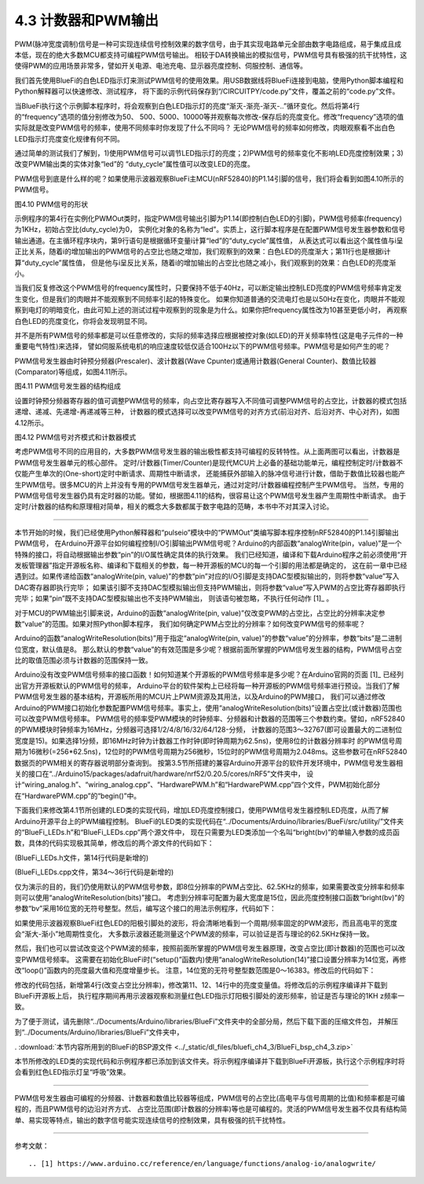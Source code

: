 ===========================
4.3 计数器和PWM输出
===========================

PWM(脉冲宽度调制)信号是一种可实现连续信号控制效果的数字信号，由于其实现电路单元全部由数字电路组成，易于集成且成本低，现在的绝大多数MCU都支持可编程PWM信号输出。
相较于DA转换输出的模拟信号，PWM信号具有极强的抗干扰特性，这使得PWM的应用场景非常多，譬如开关电源、电池充电、显示器亮度控制、伺服控制、通信等。

我们首先使用BlueFi的白色LED指示灯来测试PWM信号的使用效果。用USB数据线将BlueFi连接到电脑，使用Python脚本编程和Python解释器可以快速修改、测试程序，
将下面的示例代码保存到“/CIRCUITPY/code.py”文件，覆盖之前的“code.py”文件。

.. code-block::  python
  :linenos:

  import time
  import board
  from pulseio import PWMOut
  led = PWMOut(board.WHITELED, frequency=1000, duty_cycle=0)

  while True:
    for i in range(100):
      if i < 50:
        led.duty_cycle = int(i * 2 * 65535 / 100)  # Up
      else:
        led.duty_cycle = 65535 - int((i - 50) * 2 * 65535 / 100)  # Down
      time.sleep(0.01)

当BlueFi执行这个示例脚本程序时，将会观察到白色LED指示灯的亮度“渐灭-渐亮-渐灭-..”循环变化。然后将第4行的“frequency”选项的值分别修改为50、
500、5000、10000等并观察每次修改-保存后的亮度变化。修改“frequency”选项的值实际就是改变PWM信号的频率，使用不同频率时你发现了什么不同吗？
无论PWM信号的频率如何修改，肉眼观察看不出白色LED指示灯亮度变化规律有何不同。

通过简单的测试我们了解到，1)使用PWM信号可以调节LED指示灯的亮度；2)PWM信号的频率变化不影响LED亮度控制效果；3)改变PWM输出类的实体对象“led”的
“duty_cycle”属性值可以改变LED的亮度。

PWM信号到底是什么样的呢？如果使用示波器观察BlueFi主MCU(nRF52840)的P1.14引脚的信号，我们将会看到如图4.10所示的PWM信号。

.. image:: ../_static/images/c4/pwm_signal_feature.jpg
  :scale: 25%
  :align: center

图4.10  PWM信号的形状

示例程序的第4行在实例化PWMOut类时，指定PWM信号输出引脚为P1.14(即控制白色LED的引脚)，PWM信号频率(frequency)为1KHz，初始占空比(duty_cycle)为0，
实例化对象的名称为“led”。实质上，这行脚本程序是在配置PWM信号发生器参数和信号输出通道。在主循环程序块内，第9行语句是根据循环变量i计算“led”的“duty_cycle”属性值，
从表达式可以看出这个属性值与i呈正比关系，随着i的增加输出的PWM信号的占空比也随之增加，我们观察到的效果：白色LED的亮度渐大；第11行也是根据i计算“duty_cycle”属性值，
但是他与i呈反比关系，随着i的增加输出的占空比也随之减小，我们观察到的效果：白色LED的亮度渐小。

当我们反复修改这个PWM信号的frequency属性时，只要保持不低于40Hz，可以断定输出控制LED亮度的PWM信号频率肯定发生变化，但是我们的肉眼并不能观察到不同频率引起的特殊变化。
如果你知道普通的交流电灯也是以50Hz在变化，肉眼并不能观察到电灯的明暗变化，由此可知上述的测试过程中观察到的现象是为什么。如果你把frequency属性改为10甚至更低小时，
再观察白色LED的亮度变化，你将会发现明显不同。

并不是所有PWM信号的频率都是可以任意修改的，实际的频率选择应根据被控对象(如LED)的开关频率特性(这是电子元件的一种重要电气特性)来选择，
譬如伺服系统电机的响应速度较低仅适合100Hz以下的PWM信号频率。PWM信号是如何产生的呢？

PWM信号发生器由时钟预分频器(Prescaler)、波计数器(Wave Cpunter)或通用计数器(General Counter)、数值比较器(Comparator)等组成，如图4.11所示。

.. image:: ../_static/images/c4/pwm_generator_structure.jpg
  :scale: 32%
  :align: center

图4.11  PWM信号发生器的结构组成

设置时钟预分频器寄存器的值可调整PWM信号的频率，向占空比寄存器写入不同值可调整PWM信号的占空比，计数器的模式包括递增、递减、先递增-再递减等三种，
计数器的模式选择可以改变PWM信号的对齐方式(前沿对齐、后沿对齐、中心对齐)，如图4.12所示。

.. image:: ../_static/images/c4/pwm_signal_align_mode.jpg
  :scale: 36%
  :align: center

图4.12  PWM信号对齐模式和计数器模式

考虑PWM信号不同的应用目的，大多数PWM信号发生器的输出极性都支持可编程的反转特性。从上面两图可以看出，计数器是PWM信号发生器单元的核心部件。
定时/计数器(Timer/Counter)是现代MCU片上必备的基础功能单元，编程控制定时/计数器不仅能产生单次的(One-short)定时中断请求、周期性中断请求，
还能捕获外部输入的脉冲信号进行计数，借助于数值比较器也能产生PWM信号。很多MCU的片上并没有专用的PWM信号发生器单元，通过对定时/计数器编程控制产生PWM信号。
当然，专用的PWM信号信号发生器仍具有定时器的功能。譬如，根据图4.11的结构，很容易让这个PWM信号发生器产生周期性中断请求。
由于定时/计数器的结构和原理相对简单，相关的概念大多数都属于数字电路的范畴，本书中不对其深入讨论。

-------------------------

本节开始的时候，我们已经使用Python解释器和“pulseio”模块中的“PWMOut”类编写脚本程序控制nRF52840的P1.14引脚输出PWM信号，
在Arduino开源平台如何编程控制I/O引脚输出PWM信号呢？Arduino的内部函数“analogWrite(pin，value)”是一个特殊的接口，将自动根据输出参数“pin”的I/O属性确定具体的执行效果。
我们已经知道，编译和下载Arduino程序之前必须使用“开发板管理器”指定开源板名称、编译和下载相关的参数，每一种开源板的MCU的每一个引脚的用法都是确定的，
这在前一章中已经遇到过。如果传递给函数“analogWrite(pin, value)”的参数“pin”对应的I/O引脚是支持DAC型模拟输出的，则将参数“value”写入DAC寄存器即执行完毕；
如果该引脚不支持DAC型模拟输出但支持PWM输出，则将参数“value”写入PWM的占空比寄存器即执行完毕；如果“pin”既不支持DAC型模拟输出也不支持PWM输出，
则该语句被忽略，不执行任何动作 [1]_ 。

对于MCU的PWM输出引脚来说，Arduino的函数“analogWrite(pin, value)”仅改变PWM的占空比，占空比的分辨率决定参数“value”的范围。如果对照Python脚本程序，
我们如何确定PWM占空比的分辨率？如何改变PWM信号的频率呢？

Arduino的函数“analogWriteResolution(bits)”用于指定“analogWrite(pin, value)”的参数“value”的分辨率，参数“bits”是二进制位宽度，默认值是8。
那么默认的参数“value”的有效范围是多少呢？根据前面所掌握的PWM信号发生器的结构，PWM信号占空比的取值范围必须与计数器的范围保持一致。

Arduino没有改变PWM信号频率的接口函数！如何知道某个开源板的PWM信号频率是多少呢？在Arduino官网的页面 [1]_ 已经列出官方开源板默认的PWM信号的频率，
Arduino平台的软件架构上已经将每一种开源板的PWM信号频率进行预设。当我们了解PWM信号发生器的基本结构，开源板所用的MCU片上PWM资源及其用法，以及Arduino的PWM接口，
我们可以通过修改Arduino的PWM接口初始化参数配置PWM信号频率。事实上，使用“analogWriteResolution(bits)”设置占空比(或计数器)范围也可以改变PWM信号频率。
PWM信号的频率受PWM模块的时钟频率、分频器和计数器的范围等三个参数约束。譬如，nRF52840的PWM模块时钟频率为16MHz，分频器可选择1/2/4/8/16/32/64/128-分频，
计数器的范围3～32767(即可设置最大的二进制位宽度是15)。如果选择1分频，即16MHz时钟为计数器工作时钟(即时钟周期为62.5ns)，使用8位的计数器分辨率时
的PWM信号周期为16微秒(=256*62.5ns)，12位时的PWM信号周期为256微秒，15位时的PWM信号周期为2.048ms。这些参数可在nRF52840数据页的PWM相关的寄存器说明部分查询到。
按第3.5节所搭建的兼容Arduino开源平台的软件开发环境中，PWM信号发生器相关的接口在“../Arduino15/packages/adafruit/hardware/nrf52/0.20.5/cores/nRF5”文件夹中，
设计“wiring_analog.h”、“wiring_analog.cpp”、“HardwarePWM.h”和“HardwarePWM.cpp”四个文件，PWM初始化部分在“HardwarePWM.cpp”的“begin()”中。

下面我们来修改第4.1节所创建的LED类的实现代码，增加LED亮度控制接口，使用PWM信号发生器控制LED亮度，从而了解Arduino开源平台上的PWM编程控制。
BlueFi的LED类的实现代码在“../Documents/Arduino/libraries/BueFi/src/utility/”文件夹的“BlueFi_LEDs.h”和“BlueFi_LEDs.cpp”两个源文件中，
现在只需要为LED类添加一个名叫“bright(bv)”的单输入参数的成员函数，具体的代码实现极其简单，修改后的两个源文件的代码如下：


(BlueFi_LEDs.h文件，第14行代码是新增的)

.. code-block::  c
  :linenos:

  #ifndef ___BLUEFI_LEDS_H_
  #define ___BLUEFI_LEDS_H_

  #include <Arduino.h>

  class LED {
    public:
      LED(uint8_t pin);
      uint8_t getAttachPin(void);
      void on(void);
      void off(void);
      void toggle(void);
      bool state(void);
      void bright(uint16_t bv); // set LED brightness

  private:
      bool __isInited;
      bool __state;
      uint8_t __pin;
  };

  #endif // ___BLUEFI_LEDS_H_

(BlueFi_LEDs.cpp文件，第34～36行代码是新增的)

.. code-block::  c
  :linenos:

  #include "BlueFi_LEDs.h"

  LED::LED(uint8_t pin) {
      __isInited = 1;
      __state = 0;
      __pin = pin;
      pinMode(__pin, OUTPUT);
      digitalWrite(__pin, __state);
  }

  uint8_t LED::getAttachPin(void) {
      return __pin;
  }

  void LED::on(void) {
      __state = 1;
      digitalWrite(__pin, __state);
  }

  void LED::off(void) {
      __state = 0;
      digitalWrite(__pin, __state);
  }

  void LED::toggle(void) {
      __state = (__state)?0:1;
      digitalWrite(__pin, __state);
  }

  bool LED::state(void) {
    return __state;
  }

  void LED::bright(uint16_t bv) {
      analogWrite(__pin, bv); 
  }

仅为演示的目的，我们仍使用默认的PWM信号参数，即8位分辨率的PWM占空比、62.5KHz的频率，如果需要改变分辨率和频率则可以使用“analogWriteResolution(bits)”接口。
考虑到分辨率可配置为最大宽度是15位，因此亮度控制接口函数“bright(bv)”的参数“bv”采用16位宽的无符号整型。然后，编写这个接口的用法示例程序，代码如下：

.. code-block::  c
  :linenos:

  #include <BlueFi.h>
  void setup() {
    bluefi.begin();
    bluefi.whiteLED.off();
  }

  void loop() {
    static uint8_t bv=0, dir=1;
    if (dir) {  // fade up
      bv += 5;  // step length
      if (bv > 250) dir=0;
    } else {    // fade down
      if (bv >= 5) bv -= 5;
      else dir=1;
    }
    bluefi.redLED.bright(bv);
    delay(10);
  }

如果使用示波器观察BlueFi红色LED的阳极引脚处的波形，将会清晰地看到一个周期/频率固定的PWM波形，而且高电平的宽度会“渐大-渐小”地周期性变化，
大多数示波器还能测量这个PWM波的频率，可以验证是否与理论的62.5KHz保持一致。

然后，我们也可以尝试改变这个PWM波的频率，按照前面所掌握的PWM信号发生器原理，改变占空比(即计数器)的范围也可以改变PWM信号频率。
这需要在初始化BlueFi时(“setup()”函数内)使用“analogWriteResolution(14)”接口设置分辨率为14位宽，再修改“loop()”函数内的亮度最大值和亮度增量步长。
注意，14位宽的无符号整型数范围是0～16383。修改后的代码如下：

.. code-block::  c
  :linenos:

  #include <BlueFi.h>
  void setup() {
    bluefi.begin();
    analogWriteResolution(14); // 14-bit resolution: 0~16,383
    bluefi.whiteLED.off();
  }

  void loop() {
    static uint16_t bv=0, dir=1;
    if (dir) {   // fade up
      bv += 328; // step length
      if (bv > 16383) dir=0;
    } else {     // fade down
      if (bv >= 328) bv -= 328;
      else dir=1;
    }
    bluefi.redLED.bright(bv);
    delay(10);
  }

修改的代码包括，新增第4行(改变占空比分辨率)，修改第11、12、14行中的亮度变量值。将修改后的示例程序编译并下载到BlueFi开源板上后，
执行程序期间再用示波器观察和测量红色LED指示灯阳极引脚处的波形频率，验证是否与理论的1KHz频率一致。

为了便于测试，请先删除“../Documents/Arduino/libraries/BlueFi”文件夹中的全部分局，然后下载下面的压缩文件包，
并解压到“../Documents/Arduino/libraries/BlueFi”文件夹中，

. :download:`本节内容所用到的BlueFi的BSP源文件 <../_static/dl_files/bluefi_ch4_3/BlueFi_bsp_ch4_3.zip>`

本节所修改的LED类的实现代码和示例程序都已添加到该文件夹。将示例程序编译并下载到BlueFi开源板，执行这个示例程序时将会看到红色LED指示灯呈“呼吸”效果。

-------------------------

PWM信号发生器由可编程的分频器、计数器和数值比较器等组成，PWM信号的占空比(高电平与信号周期的比值)和频率都是可编程的，而且PWM信号的边沿对齐方式、
占空比范围(即计数器的分辨率)等也是可编程的。灵活的PWM信号发生器不仅具有结构简单、易实现等特点，输出的数字信号能实现连续信号的控制效果，具有极强的抗干扰特性。

-------------------------


参考文献：
::

.. [1] https://www.arduino.cc/reference/en/language/functions/analog-io/analogwrite/
